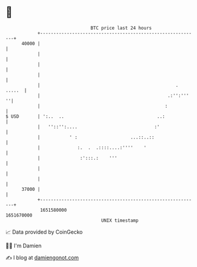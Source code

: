 * 👋

#+begin_example
                                   BTC price last 24 hours                    
               +------------------------------------------------------------+ 
         40000 |                                                            | 
               |                                                            | 
               |                                                            | 
               |                                                            | 
               |                                                   . .....  | 
               |                                                .:'':'''  ''| 
               |                                               :            | 
   $ USD       | ':..  ..                                   ..:             | 
               |   ''::'':....                             :'               | 
               |           ' :                    ...::..::                 | 
               |              :.  .  .::::....:''''    '                    | 
               |               :':::.:    '''                               | 
               |                                                            | 
               |                                                            | 
         37000 |                                                            | 
               +------------------------------------------------------------+ 
                1651580000                                        1651670000  
                                       UNIX timestamp                         
#+end_example
📈 Data provided by CoinGecko

🧑‍💻 I'm Damien

✍️ I blog at [[https://www.damiengonot.com][damiengonot.com]]
